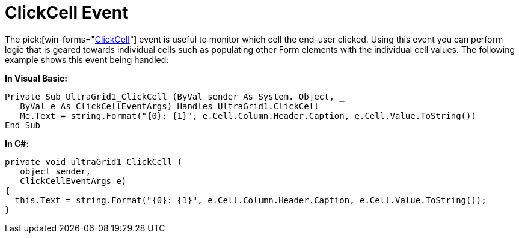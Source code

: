 ﻿////

|metadata|
{
    "name": "wingrid-clickcell-event",
    "controlName": ["WinGrid"],
    "tags": ["Events","Grids"],
    "guid": "{E04C6CB7-E6F7-4440-82CA-00D70ED0CFF9}",  
    "buildFlags": [],
    "createdOn": "2008-11-09T11:14:03Z"
}
|metadata|
////

= ClickCell Event

The  pick:[win-forms="link:{ApiPlatform}win.ultrawingrid{ApiVersion}~infragistics.win.ultrawingrid.ultragrid~clickcell_ev.html[ClickCell]"]  event is useful to monitor which cell the end-user clicked. Using this event you can perform logic that is geared towards individual cells such as populating other Form elements with the individual cell values. The following example shows this event being handled:

*In Visual Basic:*

----
Private Sub UltraGrid1_ClickCell (ByVal sender As System. Object, _
   ByVal e As ClickCellEventArgs) Handles UltraGrid1.ClickCell
   Me.Text = string.Format("{0}: {1}", e.Cell.Column.Header.Caption, e.Cell.Value.ToString())
End Sub
----

*In C#:*

----
private void ultraGrid1_ClickCell (
   object sender, 
   ClickCellEventArgs e)
{
  this.Text = string.Format("{0}: {1}", e.Cell.Column.Header.Caption, e.Cell.Value.ToString());
}
----